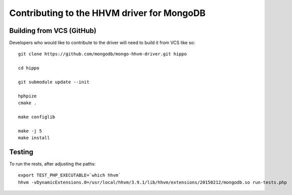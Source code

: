 Contributing to the HHVM driver for MongoDB
===========================================

Building from VCS (GitHub)
--------------------------

Developers who would like to contribute to the driver will need to build it
from VCS like so::

	git clone https://github.com/mongodb/mongo-hhvm-driver.git hippo

	cd hippo

	git submodule update --init

	hphpize
	cmake .

	make configlib

	make -j 5
	make install

Testing
-------

To run the rests, after adjusting the paths::

	export TEST_PHP_EXECUTABLE=`which hhvm`
	hhvm -vDynamicExtensions.0=/usr/local/hhvm/3.9.1/lib/hhvm/extensions/20150212/mongodb.so run-tests.php
